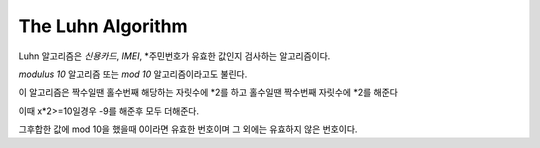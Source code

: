 The Luhn Algorithm
==================

Luhn 알고리즘은 *신용카드*, *IMEI*, *주민번호가 유효한 값인지 검사하는 알고리즘이다.

`modulus 10` 알고리즘 또는 `mod 10` 알고리즘이라고도 불린다.

이 알고리즘은 짝수일땐 홀수번째 해당하는 자릿수에 *2를 하고 홀수일땐 짝수번째 자릿수에 *2를 해준다

이때 x*2>=10일경우 -9를 해준후 모두 더해준다.

그후합한 값에 mod 10을 했을때 0이라면 유효한 번호이며 그 외에는 유효하지 않은 번호이다.